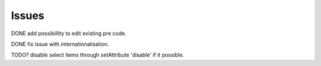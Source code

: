 Issues
------
DONE add possibillity to edit existing pre code.

DONE fix issue with internationalisation. 

TODO? disable select items through setAttribute 'disable' if it possible.